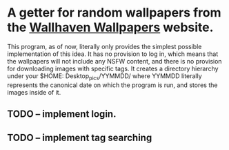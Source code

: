 * A getter for random wallpapers from the [[http://alpha.wallhaven.cc][Wallhaven Wallpapers]] website.

This program, as of now, literally only provides the simplest possible
implementation of this idea. It has no provision to log in, which
means that the wallpapers will not include any NSFW content, and there
is no provision for downloading images with specific tags. It creates
a directory hierarchy under your $HOME: Desktop_pics/YYMMDD/ where
YYMMDD literally represents the canonical date on which the program is
run, and stores the images inside of it.

** TODO -- implement login.
** TODO -- implement tag searching
